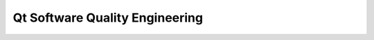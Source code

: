 




================================
Qt Software Quality Engineering
================================

.. seealso::

   - :ref:`qt_software_quality_engineering`








